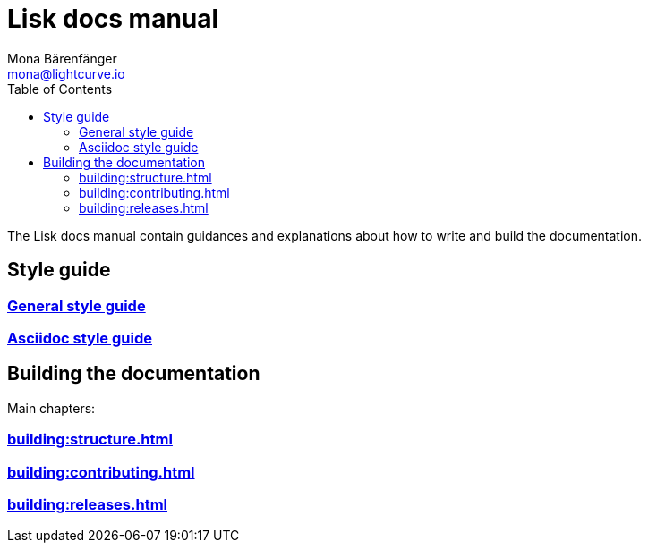 = Lisk docs manual
Mona Bärenfänger <mona@lightcurve.io>
:toc:
:no-previous: true

The Lisk docs manual contain guidances and explanations about how to write and build the documentation.

== Style guide

=== xref:styleguide:index.adoc[General style guide]

=== xref:styleguide:asciidoc.adoc[Asciidoc style guide]

== Building the documentation

Main chapters:

=== xref:building:structure.adoc[]

=== xref:building:contributing.adoc[]

=== xref:building:releases.adoc[]

